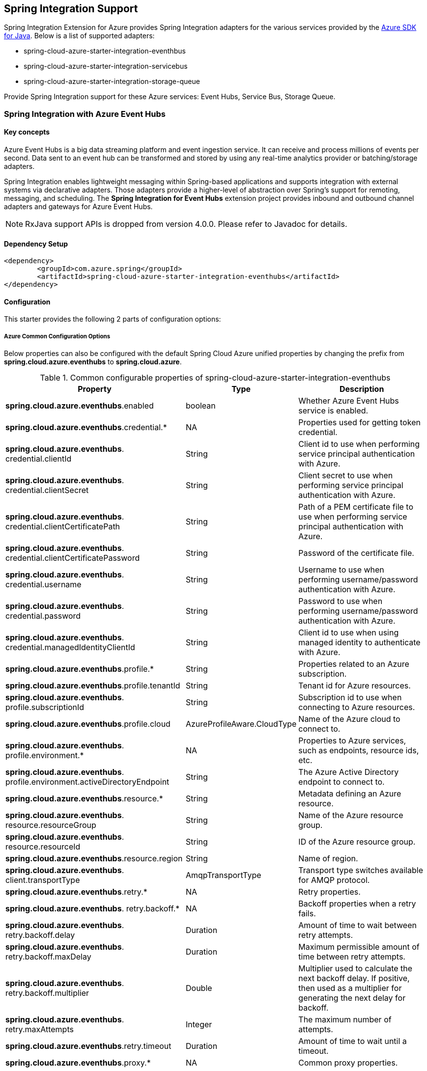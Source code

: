 == Spring Integration Support

Spring Integration Extension for Azure provides Spring Integration adapters for the various services provided by the https://github.com/Azure/azure-sdk-for-java/[Azure SDK for Java]. Below is a list of supported adapters:

* spring-cloud-azure-starter-integration-eventhbus
* spring-cloud-azure-starter-integration-servicebus
* spring-cloud-azure-starter-integration-storage-queue

Provide Spring Integration support for these Azure services: Event Hubs, Service Bus, Storage Queue.

=== Spring Integration with Azure Event Hubs

==== Key concepts
Azure Event Hubs is a big data streaming platform and event ingestion service. It can receive and process millions of events per second. Data sent to an event hub can be transformed and stored by using any real-time analytics provider or batching/storage adapters.

Spring Integration enables lightweight messaging within Spring-based applications and supports integration with external systems via declarative adapters. Those adapters provide a higher-level of abstraction over Spring’s support for remoting, messaging, and scheduling. The *Spring Integration for Event Hubs* extension project provides inbound and outbound channel adapters and gateways for Azure Event Hubs.

NOTE: RxJava support APIs is dropped from version 4.0.0.
Please refer to Javadoc for details.

==== Dependency Setup

[source,xml]
----
<dependency>
	<groupId>com.azure.spring</groupId>
	<artifactId>spring-cloud-azure-starter-integration-eventhubs</artifactId>
</dependency>

----

==== Configuration

This starter provides the following 2 parts of configuration options:

===== Azure Common Configuration Options
Below properties can also be configured with the default Spring Cloud Azure unified properties by changing the prefix from *spring.cloud.azure.eventhubs* to *spring.cloud.azure*.

.Common configurable properties of spring-cloud-azure-starter-integration-eventhubs
[cols="3,1,4", options="header"]
|===
|Property | Type |Description
|*spring.cloud.azure.eventhubs*.enabled | boolean | Whether Azure Event Hubs service is enabled.
|*spring.cloud.azure.eventhubs*.credential.* | NA | Properties used for getting token credential.

|*spring.cloud.azure.eventhubs*.
credential.clientId | String | Client id to use when performing service principal authentication with Azure.

|*spring.cloud.azure.eventhubs*.
credential.clientSecret | String | Client secret to use when performing service principal authentication with Azure.

|*spring.cloud.azure.eventhubs*.
credential.clientCertificatePath | String | Path of a PEM certificate file to use when performing service principal authentication with Azure.

|*spring.cloud.azure.eventhubs*.
credential.clientCertificatePassword | String | Password of the certificate file.

|*spring.cloud.azure.eventhubs*.
credential.username | String | Username to use when performing username/password authentication with Azure.

|*spring.cloud.azure.eventhubs*.
credential.password | String | Password to use when performing username/password authentication with Azure.

|*spring.cloud.azure.eventhubs*.
credential.managedIdentityClientId | String | Client id to use when using managed identity to authenticate with Azure.

|*spring.cloud.azure.eventhubs*.profile.* | String | Properties related to an Azure subscription.
|*spring.cloud.azure.eventhubs*.profile.tenantId | String | Tenant id for Azure resources.

|*spring.cloud.azure.eventhubs*.
profile.subscriptionId | String | Subscription id to use when connecting to Azure resources.

|*spring.cloud.azure.eventhubs*.profile.cloud | AzureProfileAware.CloudType | Name of the Azure cloud to connect to.

|*spring.cloud.azure.eventhubs*.
profile.environment.* | NA | Properties to Azure services, such as endpoints, resource ids, etc.

|*spring.cloud.azure.eventhubs*.
profile.environment.activeDirectoryEndpoint | String | The Azure Active Directory endpoint to connect to.

|*spring.cloud.azure.eventhubs*.resource.* | String | Metadata defining an Azure resource.

|*spring.cloud.azure.eventhubs*.
resource.resourceGroup | String | Name of the Azure resource group.

|*spring.cloud.azure.eventhubs*.
resource.resourceId | String | ID of the Azure resource group.

|*spring.cloud.azure.eventhubs*.resource.region | String | Name of region.

|*spring.cloud.azure.eventhubs*.
client.transportType | AmqpTransportType | Transport type switches available for AMQP protocol.

|*spring.cloud.azure.eventhubs*.retry.* | NA | Retry properties.

|*spring.cloud.azure.eventhubs*.
retry.backoff.* | NA | Backoff properties when a retry fails.

|*spring.cloud.azure.eventhubs*.
retry.backoff.delay | Duration | Amount of time to wait between retry attempts.

|*spring.cloud.azure.eventhubs*.
retry.backoff.maxDelay | Duration | Maximum permissible amount of time between retry attempts.

|*spring.cloud.azure.eventhubs*.
retry.backoff.multiplier | Double | Multiplier used to calculate the next backoff delay. If positive, then used as a multiplier for generating the next delay for backoff.

|*spring.cloud.azure.eventhubs*.
retry.maxAttempts | Integer | The maximum number of attempts.

|*spring.cloud.azure.eventhubs*.retry.timeout | Duration | Amount of time to wait until a timeout.
|*spring.cloud.azure.eventhubs*.proxy.* | NA | Common proxy properties.
|*spring.cloud.azure.eventhubs*.proxy.type | String | Type of the proxy.
|*spring.cloud.azure.eventhubs*.proxy.hostname | String | The host of the proxy.
|*spring.cloud.azure.eventhubs*.proxy.port | Integer | The port of the proxy.

|*spring.cloud.azure.eventhubs*.
proxy.authenticationType | String | Authentication type used against the proxy.

|*spring.cloud.azure.eventhubs*.proxy.username | String | Username used to authenticate with the proxy.
|*spring.cloud.azure.eventhubs*.proxy.password | String | Password used to authenticate with the proxy.
|===

===== Azure Event Hubs Client Configuration Options
Below options are used to configure Azure Event Hubs SDK Client.

.Client configurable properties of spring-cloud-azure-starter-integration-storage-queue
[cols="3*", options="header"]
|===
|Property | Type |Description
|*spring.cloud.azure.eventhubs*.connection-string | String | Event Hubs Namespace connection string value.
|*spring.cloud.azure.eventhubs*.namespace | String | Event Hubs Namespace value.
|*spring.cloud.azure.eventhubs*.domainName | String | Domain name of an Azure Event Hubs Namespace value.
|*spring.cloud.azure.eventhubs*.eventHubName | String | Name of an Event Hub entity.
|*spring.cloud.azure.eventhubs*.customEndpointAddress | String | Custom Endpoint address.
|*spring.cloud.azure.eventhubs*.isSharedConnection | Boolean | Whether to use the same connection for different Event Hub producer / consumer client.

|*spring.cloud.azure.eventhubs*.
processor.checkpointStore.* | NA | Blob checkpoint store configuration options.

|*spring.cloud.azure.eventhubs*.
processor.checkpointStore.createContainerIfNotExists | Boolean | If allowed creating container if not exists.

|*spring.cloud.azure.eventhubs*.
processor.checkpointStore.customerProvidedKey | String | Base64 encoded string of the encryption key.

|*spring.cloud.azure.eventhubs*.
processor.checkpointStore.encryptionScope | String | Encryption scope to encrypt blob contents on the server.

|*spring.cloud.azure.eventhubs*.
processor.checkpointStore.serviceVersion | BlobServiceVersion | The versions of Azure Storage Blob supported by this client library.

|*spring.cloud.azure.eventhubs*.
processor.checkpointStore.blobName | String | Storage blob name.

|*spring.cloud.azure.eventhubs*.
processor.checkpointStore.containerName | String | Storage container name.
|===

==== Basic Usage
===== Send messages to Azure Event Hubs
Step 1. Fill the credential configuration options.

* For credentials as connection string, configure below properties in `application.yml`:
[source,yaml]
----
spring:
  cloud:
    azure:
      eventhubs:
        connection-string: ${AZURE_SERVICE_BUS_CONNECTION_STRING}
----

* For credentials as MSI, configure below properties in `application.yml`:
[source,yaml]
----
spring:
  cloud:
    azure:
      credential:
        managed-identity-client-id: ${AZURE_CLIENT_ID}
      profile:
        tenant-id: ${AZURE_TENANT_ID}
      eventhubs:
        namespace: ${AZURE_SERVICE_BUS_NAMESPACE}
----

* For credentials as service principal, configure below properties in application.yml:
[source,yaml]
----
spring:
  cloud:
    azure:
      credential:
        client-id: ${AZURE_CLIENT_ID}
        client-secret: ${AZURE_CLIENT_SECRET}
      profile:
        tenant-id: ${AZURE_TENANT_ID}
      eventhubs:
        namespace: ${AZURE_SERVICE_BUS_NAMESPACE}
----

Step 2. Create `DefaultMessageHandler` with the bean of `EventHubsTemplate` to send messages to Event Hubs.
[source,java]
----
class Demo{
    private static final String OUTPUT_CHANNEL = "output";
    private static final String EVENTHUB_NAME = "eh1";

    @Bean
    @ServiceActivator(inputChannel = OUTPUT_CHANNEL)
    public MessageHandler messageSender(EventHubsTemplate queueOperation) {
        DefaultMessageHandler handler = new DefaultMessageHandler(EVENTHUB_NAME, queueOperation);
        handler.setSendCallback(new ListenableFutureCallback<Void>() {
            @Override
            public void onSuccess(Void result) {
                LOGGER.info("Message was sent successfully.");
            }
            @Override
            public void onFailure(Throwable ex) {
                LOGGER.error("There was an error sending the message.", ex);
            }
        });
        return handler;
    }
}
----

Step 3. Create a Message gateway binding with the message handler created in the last step via a message channel
[source,java]
----
class Demo{
    @Autowired
    EventHubOutboundGateway messagingGateway;

    @MessagingGateway(defaultRequestChannel = OUTPUT_CHANNEL)
    public interface EventHubOutboundGateway {
        void send(String text);
    }
}
----
Step 4. Send messages using the gateway
[source,java]
----
class Demo{
    public void demo() {
        this.messagingGateway.send(message);
    }
}
----

===== Receive messages from Azure Event Hubs
Step 1. Fill the credential configuration options.

Step 2. Create a bean of message channel as the input channel.
[source,java]
----
class Demo{
    private static final String INPUT_CHANNEL = "input";
    private static final String EVENTHUB_NAME = "eh1";
    private static final String CONSUMER_GROUP = "$Default";

    @Bean
    public MessageChannel input() {
        return new DirectChannel();
    }
}
----

Step 3. Create `EventHubsInboundChannelAdapter` with the bean of `EventHubsProcessorContainer` to receive messages to Event Hubs.
[source,java]
----
@Bean
class Demo{
    public EventHubsInboundChannelAdapter messageChannelAdapter(
            @Qualifier(INPUT_CHANNEL) MessageChannel inputChannel,
            EventHubsProcessorContainer processorContainer) {
        CheckpointConfig config = new CheckpointConfig(CheckpointMode.MANUAL);

        EventHubsInboundChannelAdapter adapter =
                new EventHubsInboundChannelAdapter(processorContainer, EVENTHUB_NAME,
                        CONSUMER_GROUP, config);
        adapter.setOutputChannel(inputChannel);
        return adapter;
    }
}
----

Step 4. Create a message receiver binding with EventHubsInboundChannelAdapter created in the last step via the message channel we created before.
[source,java]
----
class Demo{
    @ServiceActivator(inputChannel = INPUT_CHANNEL)
    public void messageReceiver(byte[] payload, @Header(AzureHeaders.CHECKPOINTER) Checkpointer checkpointer) {
        String message = new String(payload);
        LOGGER.info("New message received: '{}'", message);
        checkpointer.success()
                .doOnSuccess(s -> LOGGER.info("Message '{}' successfully checkpointed", message))
                .doOnError(e -> LOGGER.error("Error found", e))
                .subscribe();
    }
}
----

==== Samples

Please refer to link:https://github.com/Azure-Samples/azure-spring-boot-samples/tree/spring-cloud-azure_4.0[azure-spring-boot-samples] for more details.

=== Spring Integration with Azure Service Bus

==== Key concepts
Spring Integration enables lightweight messaging within Spring-based applications and supports integration with external systems via declarative adapters.

The Spring Integration for Azure Service Bus extension project provides inbound and outbound channel adapters for Azure Service Bus.

NOTE: CompletableFuture support APIs have been deprecated from version 2.10.0, and is replaced by Reactor Core from version 4.0.0.
Please refer to Javadoc for details.

==== Dependency Setup

[source,xml]
----
<dependency>
	<groupId>com.azure.spring</groupId>
	<artifactId>spring-cloud-azure-starter-integration-servicebus</artifactId>
</dependency>
----

==== Configuration

===== Azure Common Configuration Options
Below properties can also be configured with the default Spring Cloud Azure unified properties by changing the prefix
from *spring.cloud.azure.servicebus* to *spring.cloud.azure*.

.Common configurable properties of spring-cloud-azure-starter-integration-servicebus
[cols="<,<,<", options="header"]
|===
|Property | Type |Description
|*spring.cloud.azure.servicebus*.enabled | boolean | Whether an Azure Service Bus is enabled.
|*spring.cloud.azure.servicebus*.credential.* | NA | Properties used for getting token credential.

|*spring.cloud.azure.servicebus*.
credential.clientId | String | Client id to use when performing service principal authentication with Azure.

|*spring.cloud.azure.servicebus*.
credential.clientSecret | String | Client secret to use when performing service principal authentication with Azure.

|*spring.cloud.azure.servicebus*.
credential.clientCertificatePath | String | Path of a PEM certificate file to use when performing service principal authentication with Azure.

|*spring.cloud.azure.servicebus*.
credential.clientCertificatePassword | String | Password of the certificate file.

|*spring.cloud.azure.servicebus*.
credential.username | String | Username to use when performing username/password authentication with Azure.

|*spring.cloud.azure.servicebus*.
credential.password | String | Password to use when performing username/password authentication with Azure.

|*spring.cloud.azure.servicebus*.
credential.managedIdentityClientId | String | Client id to use when using managed identity to authenticate with Azure.

|*spring.cloud.azure.servicebus*.profile.* | String | Properties related to an Azure subscription.

|*spring.cloud.azure.servicebus*.
profile.tenantId | String | Tenant id for Azure resources.

|*spring.cloud.azure.servicebus*.
profile.subscriptionId | String | Subscription id to use when connecting to Azure resources.

|*spring.cloud.azure.servicebus*.profile.cloud | AzureProfileAware.CloudType | Name of the Azure cloud to connect to.

|*spring.cloud.azure.servicebus*.
profile.environment.* | NA | Properties to Azure services, such as endpoints, resource ids, etc.

|*spring.cloud.azure.servicebus*.
profile.environment.activeDirectoryEndpoint | String | The Azure Active Directory endpoint to connect to.

|*spring.cloud.azure.servicebus*.resource.* | String | Metadata defining an Azure resource.

|*spring.cloud.azure.servicebus*.
resource.resourceGroup | String | Name of the Azure resource group.

|*spring.cloud.azure.servicebus*.
resource.resourceId | String | ID of the Azure resource group.

|*spring.cloud.azure.servicebus*.resource.region | String | Name of region.

|*spring.cloud.azure.servicebus*.
client.transportType | AmqpTransportType | Transport type switches available for AMQP protocol.

|*spring.cloud.azure.servicebus*.retry.* | NA | Retry properties.

|*spring.cloud.azure.servicebus*.
retry.backoff.* | NA | Backoff properties when a retry fails.

|*spring.cloud.azure.servicebus*.
retry.backoff.delay | Duration | Amount of time to wait between retry attempts.

|*spring.cloud.azure.servicebus*.
retry.backoff.maxDelay | Duration | Maximum permissible amount of time between retry attempts.

|*spring.cloud.azure.servicebus*.
retry.backoff.multiplier | Double | Multiplier used to calculate the next backoff delay. If positive, then used as a multiplier for generating the next delay for backoff.

|*spring.cloud.azure.servicebus*.
retry.maxAttempts | Integer | The maximum number of attempts.

|*spring.cloud.azure.servicebus*.retry.timeout | Duration | Amount of time to wait until a timeout.
|*spring.cloud.azure.servicebus*.proxy.* | NA | Common proxy properties.
|*spring.cloud.azure.servicebus*.proxy.type | String | Type of the proxy.
|*spring.cloud.azure.servicebus*.proxy.hostname | String | The host of the proxy.
|*spring.cloud.azure.servicebus*.proxy.port | Integer | The port of the proxy.

|*spring.cloud.azure.servicebus*.
proxy.authenticationType | String | Authentication type used against the proxy.

|*spring.cloud.azure.servicebus*.proxy.username | String | Username used to authenticate with the proxy.
|*spring.cloud.azure.servicebus*.proxy.password | String | Password used to authenticate with the proxy.
|===

===== Azure Service Bus Client Configuration Options
Below options are used to configure Azure Service Bus SDK Client.

.Client configurable properties of spring-cloud-azure-starter-integration-servicebus
[cols="<,<,<", options="header"]
|===
|Property | Type |Description
|*spring.cloud.azure.servicebus*.connection-string | String | Service Bus Namespace connection string value.
|*spring.cloud.azure.servicebus*.namespace | String | Service Bus Namespace value.
|*spring.cloud.azure.servicebus*.domainName | String | Domain name of an Azure Service Bus Namespace value.
|*spring.cloud.azure.servicebus*.entityName | String | Entity name of Azure Service Bus queue or topic.
|*spring.cloud.azure.servicebus*.entityType | ServiceBusEntityType | Entity type of Azure Service Bus queue or topic.

|*spring.cloud.azure.servicebus*.
crossEntityTransactions | Boolean | Enable cross entity transaction on the connection to Service bus.
|===

==== Basic Usage
===== Send messages to Azure Service Bus
Step 1. Fill the credential configuration options.

* For credentials as connection string, configure below properties in application.yml:
[source,yaml]
----
spring:
  cloud:
    azure:
      servicebus:
        connection-string: ${AZURE_SERVICE_BUS_CONNECTION_STRING}
----

* For credentials as MSI, configure below properties in application.yml:
[source,yaml]
----
spring:
  cloud:
    azure:
      credential:
        managed-identity-client-id: ${AZURE_CLIENT_ID}
      profile:
        tenant-id: ${AZURE_TENANT_ID}
      servicebus:
        namespace: ${AZURE_SERVICE_BUS_NAMESPACE}
----

* For credentials as service principal, configure below properties in application.yml:
[source,yaml]
----
spring:
  cloud:
    azure:
      credential:
        client-id: ${AZURE_CLIENT_ID}
        client-secret: ${AZURE_CLIENT_SECRET}
      profile:
        tenant-id: ${AZURE_TENANT_ID}
      servicebus:
        namespace: ${AZURE_SERVICE_BUS_NAMESPACE}
----

Step 2. Create `DefaultMessageHandler` with the bean of `ServiceBusTemplate` to send messages to Service Bus,
set the entity type for the ServiceBusTemplate.
[source,java]
----
class Demo{
    private static final String OUTPUT_CHANNEL = "queue.output";

    @Bean
    @ServiceActivator(inputChannel = OUTPUT_CHANNEL)
    public MessageHandler queueMessageSender(ServiceBusTemplate serviceBusTemplate) {
        serviceBusTemplate.setDefaultEntityType(ServiceBusEntityType.QUEUE);
        DefaultMessageHandler handler = new DefaultMessageHandler(QUEUE_NAME, serviceBusTemplate);
        handler.setSendCallback(new ListenableFutureCallback<Void>() {
            @Override
            public void onSuccess(Void result) {
                LOGGER.info("Message was sent successfully.");
            }

            @Override
            public void onFailure(Throwable ex) {
                LOGGER.info("There was an error sending the message.");
            }
        });

        return handler;
    }
}
----

Step 3. Create a Message gateway binding with the message handler created in the last stop via a message channel
[source,java]
----
class Demo{
    @Autowired
    QueueOutboundGateway messagingGateway;

    @MessagingGateway(defaultRequestChannel = OUTPUT_CHANNEL)
    public interface QueueOutboundGateway {
        void send(String text);
    }
}
----

Step 4. Send messages using the gateway
[source,java]
----
class Demo{
    public void demo() {
        this.messagingGateway.send(message);
    }
}
----

===== Receive messages from Azure Service Bus
Step 1. Fill the credential configuration options.

Step 2. Create a bean of message channel as the input channel.
[source,java]
----
class Demo{
    private static final String INPUT_CHANNEL = "input";

    @Bean
    public MessageChannel input() {
        return new DirectChannel();
    }
}
----

Step 3. Create `ServiceBusInboundChannelAdapter` with the bean of `ServiceBusProcessorContainer` to receive messages to Service Bus.
[source,java]
----
class Demo{
    private static final String QUEUE_NAME = "queue1";

    @Bean
    public ServiceBusInboundChannelAdapter queueMessageChannelAdapter(
        @Qualifier(INPUT_CHANNEL) MessageChannel inputChannel, ServiceBusProcessorContainer processorContainer) {
        ServiceBusInboundChannelAdapter adapter = new ServiceBusInboundChannelAdapter(processorContainer, QUEUE_NAME,
            new CheckpointConfig(CheckpointMode.MANUAL));
        adapter.setOutputChannel(inputChannel);
        return adapter;
    }
}
----

Step 4. Create a message receiver binding with ServiceBusInboundChannelAdapter created in the last step via the message channel we created before.
[source,java]
----
class Demo{
    @ServiceActivator(inputChannel = INPUT_CHANNEL)
    public void messageReceiver(byte[] payload, @Header(AzureHeaders.CHECKPOINTER) Checkpointer checkpointer) {
        String message = new String(payload);
        LOGGER.info("New message received: '{}'", message);
        checkpointer.success()
                .doOnSuccess(s -> LOGGER.info("Message '{}' successfully checkpointed", message))
                .doOnError(e -> LOGGER.error("Error found", e))
                .subscribe();
    }
}
----

===== Configure ServiceBusMessageConverter to customize ObjectMapper
`ServiceBusMessageConverter` is made as a configurable bean to allow users to customize ObjectMapper.

===== Support for Service Bus Message Headers and Properties
For some Service Bus headers that can be mapped to multiple Spring header constants, the priority of different Spring headers is listed.

.Mapping between Service Bus Headers and Spring Headers
[cols="<,<,<,<", options="header"]
|===
|Service Bus Message Headers and Properties | Spring Message Header Constants | Type | Priority Number (Descending priority)

|ContentType
| org.springframework.messaging.MessageHeaders.CONTENT_TYPE
| String
| N/A

|CorrelationId
| com.azure.spring.servicebus.support.ServiceBusMessageHeaders.CORRELATION_ID
|String
| N/A

|**MessageId**
| com.azure.spring.servicebus.support.ServiceBusMessageHeaders.MESSAGE_ID
| String
| 1

|**MessageId**
| com.azure.spring.messaging.AzureHeaders.RAW_ID
| String
| 2

|**MessageId**
| org.springframework.messaging.MessageHeaders.ID
| UUID
| 3

|PartitionKey
| com.azure.spring.servicebus.support.ServiceBusMessageHeaders.PARTITION_KEY
|String
| N/A

|ReplyTo
| org.springframework.messaging.MessageHeaders.REPLY_CHANNEL
| String
| N/A

|ReplyToSessionId
| com.azure.spring.servicebus.support.ServiceBusMessageHeaders.REPLY_TO_SESSION_ID
| String
| N/A

|**ScheduledEnqueueTimeUtc**
| com.azure.spring.messaging.AzureHeaders.SCHEDULED_ENQUEUE_MESSAGE
| Integer
| 1

|**ScheduledEnqueueTimeUtc**
| com.azure.spring.servicebus.support.ServiceBusMessageHeaders.SCHEDULED_ENQUEUE_TIME
| Instant
| 2

|SessionID
| com.azure.spring.servicebus.support.ServiceBusMessageHeaders.SESSION_ID
| String
| N/A

|TimeToLive
| com.azure.spring.servicebus.support.ServiceBusMessageHeaders.TIME_TO_LIVE
|Duration
| N/A

|To
| com.azure.spring.servicebus.support.ServiceBusMessageHeaders.TO
| String
| N/A
|===


==== Samples

Please refer to link:https://github.com/Azure-Samples/azure-spring-boot-samples/tree/spring-cloud-azure_4.0[azure-spring-boot-samples] for more details.

*Example: Manually set the partition key for the message*

This example demonstrates how to manually set the partition key for the message in the application.

_Recommended:_ Use `ServiceBusMessageHeaders.PARTITION_KEY` as the key of the header.

[source,java]
----
public class SampleController {
    @PostMapping("/messages")
    public ResponseEntity<String> sendMessage(@RequestParam String message) {
        LOGGER.info("Going to add message {} to Sinks.Many.", message);
        many.emitNext(MessageBuilder.withPayload(message)
                                    .setHeader(ServiceBusMessageHeaders.PARTITION_KEY, "Customize partition key")
                                    .build(), Sinks.EmitFailureHandler.FAIL_FAST);
        return ResponseEntity.ok("Sent!");
    }
}
----

_Not recommended but currently supported:_ `AzureHeaders.PARTITION_KEY` as the key of the header.

[source,java]
----
public class SampleController {
    @PostMapping("/messages")
    public ResponseEntity<String> sendMessage(@RequestParam String message) {
        LOGGER.info("Going to add message {} to Sinks.Many.", message);
        many.emitNext(MessageBuilder.withPayload(message)
                                    .setHeader(AzureHeaders.PARTITION_KEY, "Customize partition key")
                                    .build(), Sinks.EmitFailureHandler.FAIL_FAST);
        return ResponseEntity.ok("Sent!");
    }
}
----

NOTE: When both `ServiceBusMessageHeaders.PARTITION_KEY` and `AzureHeaders.PARTITION_KEY` are set in the message headers,
`ServiceBusMessageHeaders.PARTITION_KEY` is preferred.

*Example: Set the session id for the message*

This example demonstrates how to manually set the session id of a message in the application.

[source,java]
----
public class SampleController {
    @PostMapping("/messages")
    public ResponseEntity<String> sendMessage(@RequestParam String message) {
        LOGGER.info("Going to add message {} to Sinks.Many.", message);
        many.emitNext(MessageBuilder.withPayload(message)
                                    .setHeader(ServiceBusMessageHeaders.SESSION_ID, "Customize session id")
                                    .build(), Sinks.EmitFailureHandler.FAIL_FAST);
        return ResponseEntity.ok("Sent!");
    }
}
----

NOTE: When the `ServiceBusMessageHeaders.SESSION_ID` is set in the message headers, and a different `ServiceBusMessageHeaders.PARTITION_KEY` (or `AzureHeaders.PARTITION_KEY`) header is also set,
the value of the session id will eventually be used to overwrite the value of the partition key.

=== Spring Integration with Azure Storage Queue

==== Key concepts
Azure Queue Storage is a service for storing large numbers of messages. You access messages from anywhere in the world via authenticated calls using HTTP or HTTPS. A queue message can be up to 64 KB in size. A queue may contain millions of messages, up to the total capacity limit of a storage account. Queues are commonly used to create a backlog of work to process asynchronously.

==== Dependency Setup

[source,xml]
----
<dependency>
	<groupId>com.azure.spring</groupId>
	<artifactId>spring-cloud-azure-starter-integration-storage-queue</artifactId>
</dependency>
----

==== Configuration

===== Azure Common Configuration Options
Below properties can also be configured with the default Spring Cloud Azure unified properties,
by changing the prefix from *spring.cloud.azure.storage.queue* to *spring.cloud.azure*.

.Common configurable properties of spring-cloud-azure-starter-integration-storage-queue
[cols="<,<,<", options="header"]
|===
|Property | Type |Description
|*spring.cloud.azure.storage.queue*.enabled | boolean | Whether an Azure Storage Queue is enabled.
|*spring.cloud.azure.storage.queue*.credential.* | NA | Properties used for getting token credential.

|*spring.cloud.azure.storage.queue*.
credential.clientId | String | Client id to use when performing service principal authentication with Azure.

|*spring.cloud.azure.storage.queue*.
credential.clientSecret | String | Client secret to use when performing service principal authentication with Azure.

|*spring.cloud.azure.storage.queue*.
credential.clientCertificatePath | String | Path of a PEM certificate file to use when performing service principal authentication with Azure.

|*spring.cloud.azure.storage.queue*.
credential.clientCertificatePassword | String | Password of the certificate file.

|*spring.cloud.azure.storage.queue*.
credential.username | String | Username to use when performing username/password authentication with Azure.

|*spring.cloud.azure.storage.queue*.
credential.password | String | Password to use when performing username/password authentication with Azure.

|*spring.cloud.azure.storage.queue*.
credential.managedIdentityClientId | String | Client id to use when using managed identity to authenticate with Azure.

|*spring.cloud.azure.storage.queue*.profile.* | String | Properties related to an Azure subscription.

|*spring.cloud.azure.storage.queue*.
profile.tenantId | String | Tenant id for Azure resources.

|*spring.cloud.azure.storage.queue*.
profile.subscriptionId | String | Subscription id to use when connecting to Azure resources.

|*spring.cloud.azure.storage.queue*.profile.cloud | AzureProfileAware.CloudType | Name of the Azure cloud to connect to.

|*spring.cloud.azure.storage.queue*.
profile.environment.* | NA | Properties to Azure services, such as endpoints, resource ids, etc.

|*spring.cloud.azure.storage.queue*.
profile.environment.activeDirectoryEndpoint | String | The Azure Active Directory endpoint to connect to.

|*spring.cloud.azure.storage.queue*.resource.* | String | Metadata defining an Azure resource.

|*spring.cloud.azure.storage.queue*.
resource.resourceGroup | String | Name of the Azure resource group.

|*spring.cloud.azure.storage.queue*.
resource.resourceId | String | ID of the Azure resource group.

|*spring.cloud.azure.storage.queue*.resource.region | String | Name of region.

|*spring.cloud.azure.storage.queue*.
client.transportType | AmqpTransportType | Transport type switches available for AMQP protocol.

|*spring.cloud.azure.storage.queue*.retry.* | NA | Retry properties.

|*spring.cloud.azure.storage.queue*.
retry.backoff.* | NA | Backoff properties when a retry fails.

|*spring.cloud.azure.storage.queue*.
retry.backoff.delay | Duration | Amount of time to wait between retry attempts.

|*spring.cloud.azure.storage.queue*.
retry.backoff.maxDelay | Duration | Maximum permissible amount of time between retry attempts.

|*spring.cloud.azure.storage.queue*.
retry.backoff.multiplier | Double | Multiplier used to calculate the next backoff delay. If positive, then used as a multiplier for generating the next delay for backoff.

|*spring.cloud.azure.storage.queue*.
retry.maxAttempts | Integer | The maximum number of attempts.

|*spring.cloud.azure.storage.queue*.
retry.timeout | Duration | Amount of time to wait until a timeout.

|*spring.cloud.azure.storage.queue*.proxy.* | NA | Common proxy properties.
|*spring.cloud.azure.storage.queue*.proxy.type | String | Type of the proxy.

|*spring.cloud.azure.storage.queue*.
proxy.hostname | String | The host of the proxy.

|*spring.cloud.azure.storage.queue*.proxy.port | Integer | The port of the proxy.

|*spring.cloud.azure.storage.queue*.
proxy.authenticationType | String | Authentication type used against the proxy.

|*spring.cloud.azure.storage.queue*.
proxy.username | String | Username used to authenticate with the proxy.

|*spring.cloud.azure.storage.queue*.
proxy.password | String | Password used to authenticate with the proxy.
|===

===== Azure Storage Queue Client Configuration Options
Below options are used to configure Azure Storage Queue SDK Client.

.Client configurable properties of spring-cloud-azure-starter-integration-storage-queue
[cols="<,<,<", options="header"]
|===
|Property | Type |Description
|*spring.cloud.azure.storage.queue*.connection-string | String | Storage Queue Namespace connection string value.
|*spring.cloud.azure.storage.queue*.accountName | String | Storage Queue account name.
|*spring.cloud.azure.storage.queue*.accountKey | String | Storage Queue account key.
|*spring.cloud.azure.storage.queue*.endpoint | String | Storage Queue service endpoint.
|*spring.cloud.azure.storage.queue*.sasToken | String | Sas token credential
|*spring.cloud.azure.storage.queue*.serviceVersion | QueueServiceVersion | QueueServiceVersion that is used when making API requests.
|*spring.cloud.azure.storage.queue*.messageEncoding | String | Queue message encoding.
|===

==== Basic Usage
===== Send messages to Azure Storage Queue
Step 1. Fill the credential configuration options.

** For credentials as connection string, configure below properties in application.yml:
[source,yaml]
----
spring:
  cloud:
    azure:
      storage:
        queue:
          connection-string: ${AZURE_SERVICE_BUS_CONNECTION_STRING}
----

** For credentials as MSI, configure below properties in application.yml:
[source,yaml]
----
spring:
  cloud:
    azure:
      credential:
        managed-identity-client-id: ${AZURE_CLIENT_ID}
      profile:
        tenant-id: ${AZURE_TENANT_ID}
      storage:
        queue:
          namespace: ${AZURE_SERVICE_BUS_NAMESPACE}
----

** For credentials as service principal, configure below properties in application.yml:
[source,yaml]
----
spring:
  cloud:
    azure:
      credential:
        client-id: ${AZURE_CLIENT_ID}
        client-secret: ${AZURE_CLIENT_SECRET}
      profile:
        tenant-id: ${AZURE_TENANT_ID}
      storage:
        queue:
          namespace: ${AZURE_SERVICE_BUS_NAMESPACE}
----


Step 2. Create `DefaultMessageHandler` with the bean of `StorageQueueOperation` to send messages to Storage Queue.
[source,java]
----
class Demo{
    private static final String STORAGE_QUEUE_NAME = "example";
    private static final String OUTPUT_CHANNEL = "output";

    @Bean
    @ServiceActivator(inputChannel = OUTPUT_CHANNEL)
    public MessageHandler messageSender(StorageQueueOperation storageQueueOperation) {
        DefaultMessageHandler handler = new DefaultMessageHandler(STORAGE_QUEUE_NAME, storageQueueOperation);
        handler.setSendCallback(new ListenableFutureCallback<Void>() {
            @Override
            public void onSuccess(Void result) {
                LOGGER.info("Message was sent successfully.");
            }

            @Override
            public void onFailure(Throwable ex) {
                LOGGER.info("There was an error sending the message.");
            }
        });
        return handler;
    }
}
----

Step 3. Create a Message gateway binding with the message handler created in the last stop via a message channel
[source,java]
----
class Demo{
    @Autowired
    StorageQueueOutboundGateway storageQueueOutboundGateway;

    @MessagingGateway(defaultRequestChannel = OUTPUT_CHANNEL)
    public interface StorageQueueOutboundGateway {
        void send(String text);
    }
}
----

Step 4. Send messages using the gateway
[source,java]
----
class Demo{
    public void demo() {
        this.storageQueueOutboundGateway.send(message);
    }
}
----

===== Receive messages from Azure Storage Queue
Step 1. Fill the credential configuration options.

Step 2. Create a bean of message channel as the input channel.
[source,java]
----
class Demo{
    private static final String INPUT_CHANNEL = "input";

    @Bean
    public MessageChannel input() {
        return new DirectChannel();
    }
}
----

Step 3. Create `StorageQueueMessageSource` with the bean of `StorageQueueOperation` to receive messages to Storage Queue.
[source,java]
----
class Demo{
    private static final String STORAGE_QUEUE_NAME = "example";

    @Bean
    @InboundChannelAdapter(channel = INPUT_CHANNEL, poller = @Poller(fixedDelay = "1000"))
    public StorageQueueMessageSource storageQueueMessageSource(StorageQueueOperation storageQueueOperation) {
        storageQueueOperation.setCheckpointMode(CheckpointMode.MANUAL);
        storageQueueOperation.setVisibilityTimeoutInSeconds(10);

        return new StorageQueueMessageSource(STORAGE_QUEUE_NAME, storageQueueOperation);
    }
}
----

Step 4. Create a message receiver binding with StorageQueueMessageSource created in the last step via the message channel we created before.
[source,java]
----
class Demo{
    @ServiceActivator(inputChannel = INPUT_CHANNEL)
    public void messageReceiver(byte[] payload, @Header(AzureHeaders.CHECKPOINTER) Checkpointer checkpointer) {
        String message = new String(payload);
        LOGGER.info("New message received: '{}'", message);
        checkpointer.success()
            .doOnError(Throwable::printStackTrace)
            .doOnSuccess(t -> LOGGER.info("Message '{}' successfully checkpointed", message))
            .subscribe();
    }
}
----

==== Samples

Please refer to link:https://github.com/Azure-Samples/azure-spring-boot-samples/tree/spring-cloud-azure_4.0[azure-spring-boot-samples] for more details.

